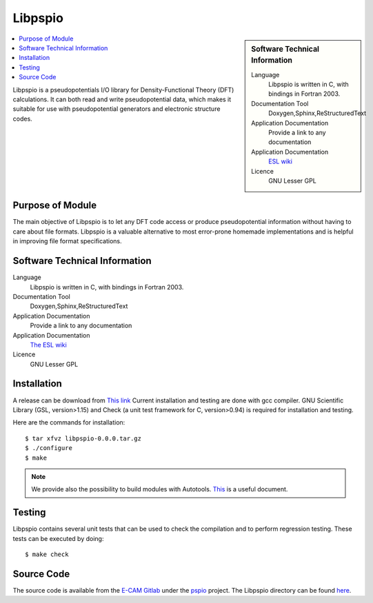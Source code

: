 .. _pspio:

########
Libpspio
########

.. sidebar:: Software Technical Information

 Language
   Libpspio is written in C, with bindings in Fortran 2003.

 Documentation Tool
   Doxygen,Sphinx,ReStructuredText

 Application Documentation
   Provide a link to any documentation

 Application Documentation
   `ESL wiki <http://esl.cecam.org/Libpspio>`_ 

 Licence
    GNU Lesser GPL 

.. contents:: :local:

Libpspio is a pseudopotentials I/O library for Density-Functional
Theory (DFT) calculations. It can both read and write pseudopotential
data, which makes it suitable for use with pseudopotential generators
and electronic structure codes.

Purpose of Module
_________________

The main objective of Libpspio is to let any DFT code access or
produce pseudopotential information without having to care about file
formats. Libpspio is a valuable alternative to most error-prone
homemade implementations and is helpful in improving file format
specifications.


Software Technical Information
______________________________

Language
  Libpspio is written in C, with bindings in Fortran 2003.

Documentation Tool
  Doxygen,Sphinx,ReStructuredText

Application Documentation
  Provide a link to any documentation

Application Documentation
  `The ESL wiki <http://esl.cecam.org/Libpspio>`_ 

Licence
   GNU Lesser GPL 

Installation
____________ 

A release can be download from `This link <https://gitlab.e-cam2020.eu/ESL/pspio/tags/v0.0.0>`_
Current installation and testing are done with gcc compiler. GNU Scientific Library (GSL, version>1.15) and 
Check (a unit test framework for C, version>0.94) is required for installation and testing. 

Here are the commands for installation::

 $ tar xfvz libpspio-0.0.0.tar.gz
 $ ./configure
 $ make

.. note ::
 We provide also the possibility to build modules with Autotools. `This <https://gitlab.e-cam2020.eu/ESL/omm/blob/master/libOMM/doc/hacking-the-build-system.md>`_ is a useful document. 



Testing
_______

Libpspio contains several unit tests that can be used to check the
compilation and to perform regression testing. These tests can be
executed by doing::

 $ make check


Source Code
___________


The source code is available from the `E-CAM Gitlab`__ under the `pspio`__
project. The Libpspio directory can be found `here`__.

.. __: https://gitlab.e-cam2020.eu/
.. __: https://gitlab.e-cam2020.eu/ESL/pspio/
.. __: https://gitlab.e-cam2020.eu/ESL/pspio/tree/master
